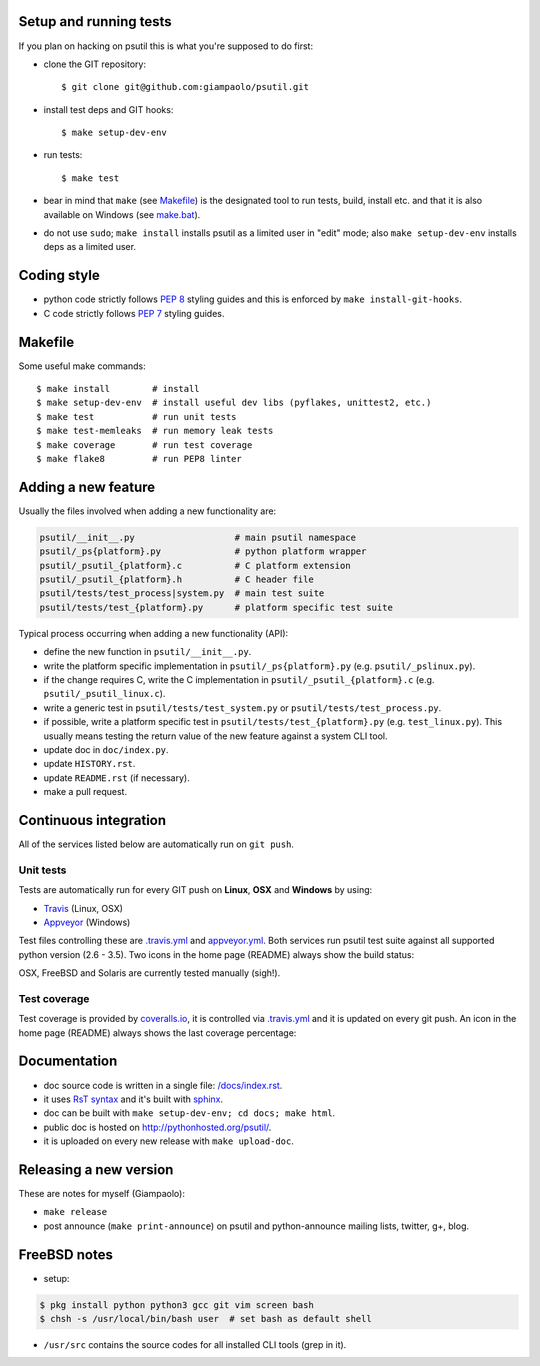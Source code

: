 =======================
Setup and running tests
=======================

If you plan on hacking on psutil this is what you're supposed to do first:

- clone the GIT repository::

  $ git clone git@github.com:giampaolo/psutil.git

- install test deps and GIT hooks::

  $ make setup-dev-env

- run tests::

  $ make test

- bear in mind that ``make``
  (see `Makefile <https://github.com/giampaolo/psutil/blob/master/Makefile>`_)
  is the designated tool to run tests, build, install etc. and that it is also
  available on Windows
  (see `make.bat <https://github.com/giampaolo/psutil/blob/master/make.bat>`_).
- do not use ``sudo``; ``make install`` installs psutil as a limited user in
  "edit" mode; also ``make setup-dev-env`` installs deps as a limited user.

============
Coding style
============

- python code strictly follows `PEP 8 <https://www.python.org/dev/peps/pep-0008/>`_
  styling guides and this is enforced by ``make install-git-hooks``.
- C code strictly follows `PEP 7 <https://www.python.org/dev/peps/pep-0007/>`_
  styling guides.

========
Makefile
========

Some useful make commands::

  $ make install        # install
  $ make setup-dev-env  # install useful dev libs (pyflakes, unittest2, etc.)
  $ make test           # run unit tests
  $ make test-memleaks  # run memory leak tests
  $ make coverage       # run test coverage
  $ make flake8         # run PEP8 linter

====================
Adding a new feature
====================

Usually the files involved when adding a new functionality are:

.. code-block:: plain

    psutil/__init__.py                   # main psutil namespace
    psutil/_ps{platform}.py              # python platform wrapper
    psutil/_psutil_{platform}.c          # C platform extension
    psutil/_psutil_{platform}.h          # C header file
    psutil/tests/test_process|system.py  # main test suite
    psutil/tests/test_{platform}.py      # platform specific test suite

Typical process occurring when adding a new functionality (API):

- define the new function in ``psutil/__init__.py``.
- write the platform specific implementation in ``psutil/_ps{platform}.py``
  (e.g. ``psutil/_pslinux.py``).
- if the change requires C, write the C implementation in
  ``psutil/_psutil_{platform}.c`` (e.g. ``psutil/_psutil_linux.c``).
- write a generic test in ``psutil/tests/test_system.py`` or
  ``psutil/tests/test_process.py``.
- if possible, write a platform specific test in
  ``psutil/tests/test_{platform}.py`` (e.g. ``test_linux.py``).
  This usually means testing the return value of the new feature against
  a system CLI tool.
- update doc in ``doc/index.py``.
- update ``HISTORY.rst``.
- update ``README.rst`` (if necessary).
- make a pull request.

======================
Continuous integration
======================

All of the services listed below are automatically run on ``git push``.

Unit tests
----------

Tests are automatically run for every GIT push on **Linux**, **OSX** and
**Windows** by using:

- `Travis <https://travis-ci.org/giampaolo/psutil>`_ (Linux, OSX)
- `Appveyor <https://ci.appveyor.com/project/giampaolo/psutil>`_ (Windows)

Test files controlling these are
`.travis.yml <https://github.com/giampaolo/psutil/blob/master/.travis.yml>`_
and
`appveyor.yml <https://github.com/giampaolo/psutil/blob/master/appveyor.yml>`_.
Both services run psutil test suite against all supported python version
(2.6 - 3.5).
Two icons in the home page (README) always show the build status:

.. image:: https://api.travis-ci.org/giampaolo/psutil.png?branch=master
    :target: https://travis-ci.org/giampaolo/psutil
    :alt: Linux tests (Travis)

.. image:: https://ci.appveyor.com/api/projects/status/qdwvw7v1t915ywr5/branch/master?svg=true
    :target: https://ci.appveyor.com/project/giampaolo/psutil
    :alt: Windows tests (Appveyor)

OSX, FreeBSD and Solaris are currently tested manually (sigh!).

Test coverage
-------------

Test coverage is provided by `coveralls.io <https://coveralls.io/github/giampaolo/psutil>`_,
it is controlled via `.travis.yml <https://github.com/giampaolo/psutil/blob/master/.travis.yml>`_
and it is updated on every git push.
An icon in the home page (README) always shows the last coverage percentage:

.. image:: https://coveralls.io/repos/giampaolo/psutil/badge.svg?branch=master&service=github
    :target: https://coveralls.io/github/giampaolo/psutil?branch=master
    :alt: Test coverage (coverall.io)

=============
Documentation
=============

- doc source code is written in a single file: `/docs/index.rst <https://raw.githubusercontent.com/giampaolo/psutil/master/docs/index.rst>`_.
- it uses `RsT syntax <http://docutils.sourceforge.net/docs/user/rst/quickref.html>`_
  and it's built with `sphinx <http://sphinx-doc.org/>`_.
- doc can be built with ``make setup-dev-env; cd docs; make html``.
- public doc is hosted on http://pythonhosted.org/psutil/.
- it is uploaded on every new release with ``make upload-doc``.

=======================
Releasing a new version
=======================

These are notes for myself (Giampaolo):

- ``make release``
- post announce (``make print-announce``) on psutil and python-announce mailing
  lists, twitter, g+, blog.

=============
FreeBSD notes
=============

- setup:

.. code-block:: bash

  $ pkg install python python3 gcc git vim screen bash
  $ chsh -s /usr/local/bin/bash user  # set bash as default shell

- ``/usr/src`` contains the source codes for all installed CLI tools (grep in it).
